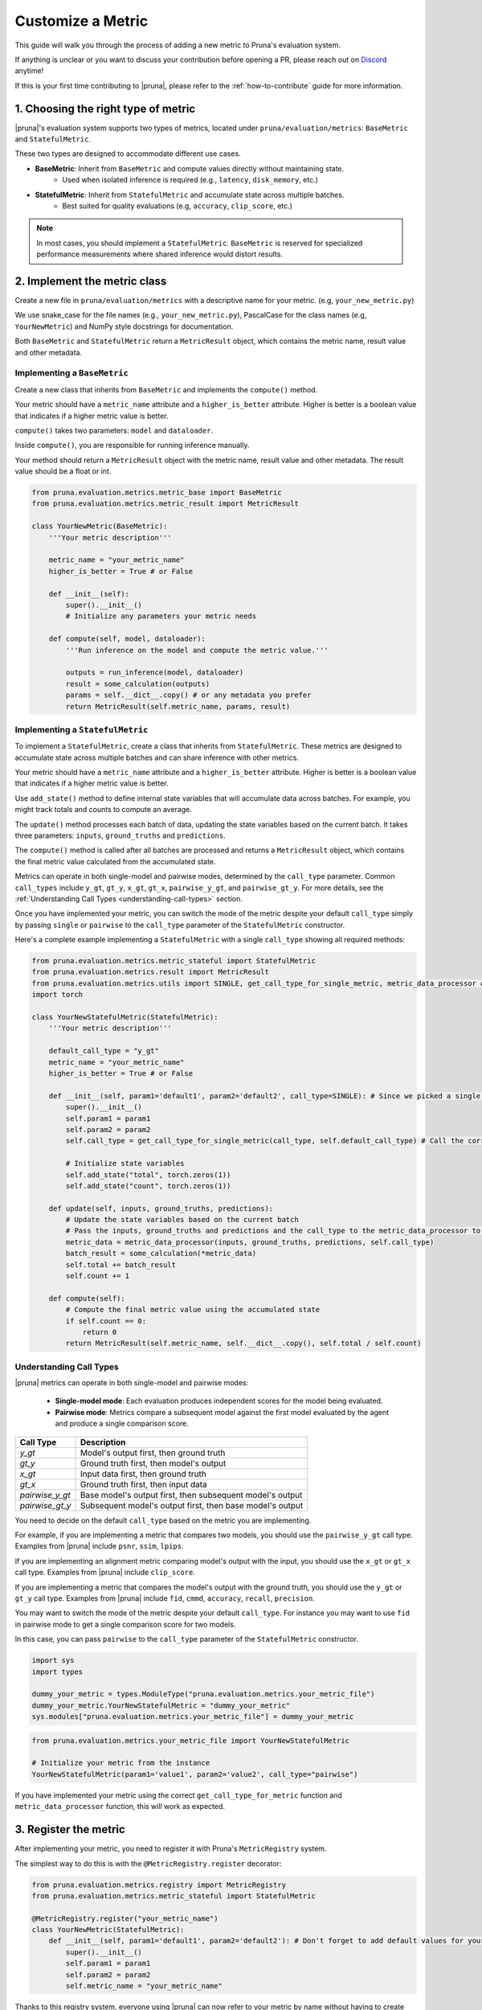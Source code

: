 Customize a Metric
===============================

This guide will walk you through the process of adding a new metric to Pruna's evaluation system.

If anything is unclear or you want to discuss your contribution before opening a PR, please reach out on `Discord <https://discord.gg/Tun8YgzxZ9>`_ anytime!

If this is your first time contributing to |pruna|, please refer to the :ref:`how-to-contribute` guide for more information.

1. Choosing the right type of metric
------------------------------------

|pruna|'s evaluation system supports two types of metrics, located under ``pruna/evaluation/metrics``: ``BaseMetric`` and ``StatefulMetric``. 

These two types are designed to accommodate different use cases.

- **BaseMetric**: Inherit from ``BaseMetric`` and compute values directly without maintaining state. 
    - Used when isolated inference is required (e.g., ``latency``, ``disk_memory``, etc.)
- **StatefulMetric**: Inherit from ``StatefulMetric`` and accumulate state across multiple batches.
    - Best suited for quality evaluations (e.g, ``accuracy``, ``clip_score``, etc.)

.. note::
    In most cases, you should implement a ``StatefulMetric``. ``BaseMetric`` is reserved for specialized performance measurements where shared inference would distort results.

2. Implement the metric class
-----------------------------

Create a new file in ``pruna/evaluation/metrics`` with a descriptive name for your metric. (e.g, ``your_new_metric.py``)

We use snake_case for the file names (e.g., ``your_new_metric.py``), PascalCase for the class names (e.g, ``YourNewMetric``) and NumPy style docstrings for documentation. 

Both  ``BaseMetric`` and ``StatefulMetric`` return a ``MetricResult`` object, which contains the metric name, result value and other metadata.

Implementing a ``BaseMetric``
~~~~~~~~~~~~~~~~~~~~~~~~~~~~~

Create a new class that inherits from ``BaseMetric`` and implements the ``compute()`` method.

Your metric should have a ``metric_name`` attribute and a ``higher_is_better`` attribute. Higher is better is a boolean value that indicates if a higher metric value is better.

``compute()`` takes two parameters: ``model`` and ``dataloader``.

Inside ``compute()``, you are responsible for running inference manually. 

Your method should return a ``MetricResult`` object with the metric name, result value and other metadata. The result value should be a float or int.

.. code-block:: python

    from pruna.evaluation.metrics.metric_base import BaseMetric
    from pruna.evaluation.metrics.metric_result import MetricResult

    class YourNewMetric(BaseMetric):
        '''Your metric description'''

        metric_name = "your_metric_name"
        higher_is_better = True # or False

        def __init__(self):
            super().__init__()
            # Initialize any parameters your metric needs

        def compute(self, model, dataloader):
            '''Run inference on the model and compute the metric value.'''

            outputs = run_inference(model, dataloader)
            result = some_calculation(outputs)
            params = self.__dict__.copy() # or any metadata you prefer
            return MetricResult(self.metric_name, params, result)

Implementing a ``StatefulMetric``
~~~~~~~~~~~~~~~~~~~~~~~~~~~~~~~~~

To implement a ``StatefulMetric``, create a class that inherits from ``StatefulMetric``. These metrics are designed to accumulate state across multiple batches and can share inference with other metrics.

Your metric should have a ``metric_name`` attribute and a ``higher_is_better`` attribute. Higher is better is a boolean value that indicates if a higher metric value is better.

Use ``add_state()`` method to define internal state variables that will accumulate data across batches. For example, you might track totals and counts to compute an average.

The ``update()`` method processes each batch of data, updating the state variables based on the current batch. It takes three parameters: ``inputs``, ``ground_truths`` and ``predictions``.

The ``compute()`` method is called after all batches are processed and returns a ``MetricResult`` object, which contains the final metric value calculated from the accumulated state.

Metrics can operate in both single-model and pairwise modes, determined by the ``call_type`` parameter. Common ``call_types`` include ``y_gt``, ``gt_y``, ``x_gt``, ``gt_x``, ``pairwise_y_gt``, and ``pairwise_gt_y``. For more details, see the :ref:`Understanding Call Types <understanding-call-types>` section.

Once you have implemented your metric, you can switch the mode of the metric despite your default ``call_type`` simply by passing ``single`` or ``pairwise`` to the ``call_type`` parameter of the ``StatefulMetric`` constructor.

Here's a complete example implementing a ``StatefulMetric`` with a single ``call_type`` showing all required methods:

.. code-block:: python

    from pruna.evaluation.metrics.metric_stateful import StatefulMetric
    from pruna.evaluation.metrics.result import MetricResult
    from pruna.evaluation.metrics.utils import SINGLE, get_call_type_for_single_metric, metric_data_processor # for pairwise metrics, you would need to change the imports to pairwise
    import torch

    class YourNewStatefulMetric(StatefulMetric):
        '''Your metric description'''

        default_call_type = "y_gt"
        metric_name = "your_metric_name"
        higher_is_better = True # or False

        def __init__(self, param1='default1', param2='default2', call_type=SINGLE): # Since we picked a single call_type for default, we can use it as a default value
            super().__init__()
            self.param1 = param1
            self.param2 = param2
            self.call_type = get_call_type_for_single_metric(call_type, self.default_call_type) # Call the correct helper function to get the correct call_type
            
            # Initialize state variables
            self.add_state("total", torch.zeros(1))
            self.add_state("count", torch.zeros(1))

        def update(self, inputs, ground_truths, predictions):
            # Update the state variables based on the current batch
            # Pass the inputs, ground_truths and predictions and the call_type to the metric_data_processor to get the data in the correct format
            metric_data = metric_data_processor(inputs, ground_truths, predictions, self.call_type)
            batch_result = some_calculation(*metric_data)
            self.total += batch_result
            self.count += 1

        def compute(self):
            # Compute the final metric value using the accumulated state
            if self.count == 0:
                return 0
            return MetricResult(self.metric_name, self.__dict__.copy(), self.total / self.count)

.. _understanding-call-types:

Understanding Call Types
~~~~~~~~~~~~~~~~~~~~~~~~~

|pruna| metrics can operate in both single-model and pairwise modes:

 - **Single-model mode**: Each evaluation produces independent scores for the model being evaluated.
 - **Pairwise mode**: Metrics compare a subsequent model against the first model evaluated by the agent and produce a single comparison score.

+--------------------+-------------------------------------------------------------+
| Call Type          | Description                                                 |
+====================+=============================================================+
| `y_gt`             | Model's output first, then ground truth                     |
+--------------------+-------------------------------------------------------------+
| `gt_y`             | Ground truth first, then model's output                     |
+--------------------+-------------------------------------------------------------+
| `x_gt`             | Input data first, then ground truth                         |
+--------------------+-------------------------------------------------------------+
| `gt_x`             | Ground truth first, then input data                         |
+--------------------+-------------------------------------------------------------+
| `pairwise_y_gt`    | Base model's output first, then subsequent model's output   |
+--------------------+-------------------------------------------------------------+
| `pairwise_gt_y`    | Subsequent model's output first, then base model's output   |
+--------------------+-------------------------------------------------------------+ 


You need to decide on the default ``call_type`` based on the metric you are implementing. 

For example, if you are implementing a metric that compares two models, you should use the ``pairwise_y_gt`` call type. Examples from |pruna| include ``psnr``, ``ssim``, ``lpips``.

If you are implementing an alignment metric comparing model's output with the input, you should use the ``x_gt`` or ``gt_x`` call type. Examples from |pruna| include ``clip_score``.

If you are implementing a metric that compares the model's output with the ground truth, you should use the ``y_gt`` or ``gt_y`` call type. Examples from |pruna| include ``fid``, ``cmmd``, ``accuracy``, ``recall``, ``precision``.

You may want to switch the mode of the metric despite your default ``call_type``. For instance you may want to use ``fid`` in pairwise mode to get a single comparison score for two models. 

In this case, you can pass ``pairwise`` to the ``call_type`` parameter of the ``StatefulMetric`` constructor.


.. container:: hidden_code

    .. code-block:: python

        import sys
        import types

        dummy_your_metric = types.ModuleType("pruna.evaluation.metrics.your_metric_file")
        dummy_your_metric.YourNewStatefulMetric = "dummy_your_metric"
        sys.modules["pruna.evaluation.metrics.your_metric_file"] = dummy_your_metric

.. code-block:: python

    from pruna.evaluation.metrics.your_metric_file import YourNewStatefulMetric
    
    # Initialize your metric from the instance
    YourNewStatefulMetric(param1='value1', param2='value2', call_type="pairwise") 

If you have implemented your metric using the correct ``get_call_type_for_metric`` function and ``metric_data_processor`` function, this will work as expected.


3. Register the metric
----------------------

After implementing your metric, you need to register it with Pruna's ``MetricRegistry`` system.

The simplest way to do this is with the ``@MetricRegistry.register`` decorator:

.. code-block:: python

    from pruna.evaluation.metrics.registry import MetricRegistry
    from pruna.evaluation.metrics.metric_stateful import StatefulMetric

    @MetricRegistry.register("your_metric_name")
    class YourNewMetric(StatefulMetric):
        def __init__(self, param1='default1', param2='default2'): # Don't forget to add default values for your parameters!
            super().__init__()
            self.param1 = param1
            self.param2 = param2
            self.metric_name = "your_metric_name"

Thanks to this registry system, everyone using |pruna| can now refer to your metric by name without having to create instances directly!

.. container:: hidden_code

    .. code-block:: python

        # mock certain imports to make the code block runnable
        import sys
        import types

        dummy_your_metric = types.ModuleType("pruna.evaluation.metrics.your_metric_file")
        dummy_your_metric.YourNewMetric = "dummy_your_metric"
        sys.modules["pruna.evaluation.metrics.your_metric_file"] = dummy_your_metric

.. code-block:: python

    from pruna.evaluation.metrics.your_metric_file import YourNewMetric

    # Classic way: Initialize your metric from the instance
    YourNewMetric(param1='value1', param2='value2') 

.. code-block:: python

    from pruna.evaluation.task import Task

    metrics = [
        'your_metric_name'
    ]

    # Now you can create a task with your metric from the metric name.
    task = Task(request=metrics, data_module=pruna.data.pruna_datamodule.PrunaDataModule.from_string('LAION256'))  


One important thing: the registration happens when your module is imported. To ensure your metric is always available, we suggest importing it in ``pruna/evaluation/metrics/__init__.py`` file.

4. Add tests and update the documentation
-----------------------------------------

Create tests in ``pruna/tests/evaluation`` for your metric to ensure it works correctly.

Add documentation for your new metric in the user manual ``docs/user_manual/evaluation.rst``, including examples of how to use it.


By following these steps, you'll help expand Pruna's capabilities and contribute to the project's success.


Using your new metric
---------------------

Once you've implemented your metric, everyone can use it in Pruna's evaluation pipeline! Here's how:

.. container:: hidden_code

    .. code-block:: python

        # mock certain imports to make the code block runnable
        import sys
        import types
        from diffusers import StableDiffusionPipeline

        dummy_your_metric = types.ModuleType("pruna.evaluation.metrics.your_metric_file")
        dummy_your_metric.YourNewMetric = "dummy_your_metric"
        sys.modules["pruna.evaluation.metrics.your_metric_file"] = dummy_your_metric

        model_path = "CompVis/stable-diffusion-v1-4"
        model = StableDiffusionPipeline.from_pretrained(model_path)

.. code-block:: python
    :emphasize-lines: 2, 6

    from pruna.evaluation.metrics.metric_torch import TorchMetricWrapper
    from pruna.evaluation.metrics.your_metric_file import YourNewMetric
    
    metrics = [
        'clip_score',
        'your_new_metric_name'
    ]

    task = Task(request=metrics, data_module=pruna.data.pruna_datamodule.PrunaDataModule.from_string('LAION256'))

    eval_agent = EvaluationAgent(task=task)

    results = eval_agent.evaluate(model)

